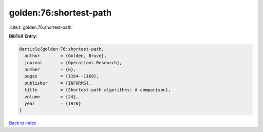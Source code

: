 golden:76:shortest-path
=======================

:cite:t:`golden:76:shortest-path`

**BibTeX Entry:**

.. code-block:: bibtex

   @article{golden:76:shortest-path,
     author        = {Golden, Bruce},
     journal       = {Operations Research},
     number        = {6},
     pages         = {1164--1168},
     publisher     = {INFORMS},
     title         = {Shortest-path algorithms: A comparison},
     volume        = {24},
     year          = {1976}
   }

`Back to index <../By-Cite-Keys.html>`__
